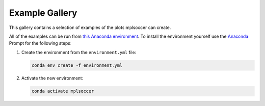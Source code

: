 Example Gallery
===============

This gallery contains a selection of examples of the plots mplsoccer can create.

All of the examples can be run from `this Anaconda environment <https://github.com/andrewRowlinson/mplsoccer/blob/master/docs/environment.yml>`_. To install the environment yourself use the `Anaconda <https://www.anaconda.com/>`_ Prompt for the following steps:

#. Create the environment from the ``environment.yml`` file:

   .. code ::

      conda env create -f environment.yml

#. Activate the new environment:

   .. code ::

      conda activate mplsoccer
      